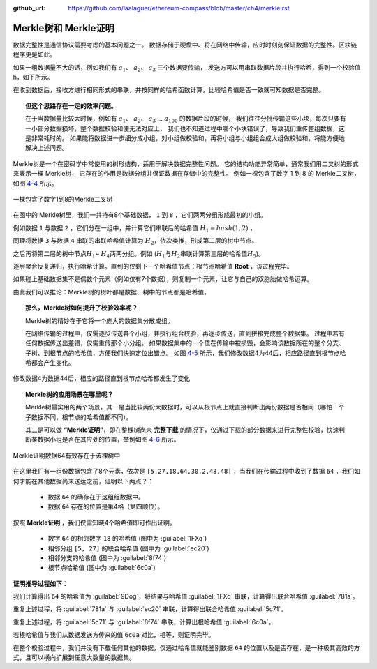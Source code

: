:github_url: https://github.com/laalaguer/ethereum-compass/blob/master/ch4/merkle.rst

Merkle树和 Merkle证明
==================================

数据完整性是通信协议需要考虑的基本问题之一。
数据存储于硬盘中、将在网络中传输，应时时刻刻保证数据的完整性。区块链程序更是如此。

如果一组数据量不大的话，例如我们有 :math:`a_1`、 :math:`a_2`、 :math:`a_3` 三个数据要传输，
发送方可以用串联数据片段并执行哈希，得到一个校验值 h，如下所示。

.. centered:: :math:`h = {hash}(a_1 + a_2 + a_3)`

在收到数据后，接收方进行相同形式的串联，并按同样的哈希函数计算，比较哈希值是否一致就可知数据是否完整。

.. centered:: :math:`h' = {hash}(a_1 + a_2 + a_3)`

.. topic::  但这个思路存在一定的效率问题。

   在于当数据量比较大时候，例如有 :math:`a_1`、 :math:`a_2`、 :math:`a_3` … :math:`a_{100}` 的数据片段的时候，
   我们往往分批传输这些小块，每次只要有一小部分数据损坏，整个数据校验和便无法对应上，
   我们也不知道过程中哪个小块错误了，导致我们重传整组数据，这是非常耗时的。
   如果能将数据进一步细分成小组，对小组做校验和，再将小组与小组组合成大组做校验和，将能方便地解决上述问题。

Merkle树是一个在密码学中常使用的树形结构，适用于解决数据完整性问题。
它的结构功能异常简单，通常我们用二叉树的形式来表示一棵 Merkle树，
它存在的作用是数据分组并保证数据在存储中的完整性。
例如一棵包含了数字 1 到 8 的 Merkle二叉树，如图 4-4_ 所示。

.. _4-4:
.. figure:: /img/Picture30.png
   :align: center
   :width: 600 px

   一棵包含了数字1到8的Merkle二叉树

在图中的 Merkle树里，我们一共持有8个基础数据， ``1`` 到 ``8`` ，它们两两分组形成最初的小组。

例如数据 ``1`` 与数据 ``2`` ，它们分在一组中，并计算它们串联后的哈希值 :math:`H_{1}={hash}(1,2)` ，

同理将数据 ``3`` 与数据 ``4`` 串联的串联哈希值计算为 :math:`H_2`，依次类推，形成第二层的树中节点。

之后再将第二层的树中节点\ :math:`H_1`\ ~ \ :math:`H_4`\ 两两分组。例如 (\ :math:`H_1`\ 与\ :math:`H_2`\ 串联计算第三层的哈希值\ :math:`H_5`\ )。

逐层聚合反复递归，执行哈希计算。直到的仅剩下一个哈希值节点：根节点哈希值 **Root** ，该过程完毕。

如果碰上基础数据集不是偶数个元素（例如仅有7个数据），则复制一个元素，让它与自己的双胞胎做哈希运算。

由此我们可以推论：Merkle树的树叶都是数据、树中的节点都是哈希值。

.. topic:: 那么，Merkle树如何提升了校验效率呢？

   Merkle树的精妙在于它将一个庞大的数据集分散成组。
   
   在网络传输的过程中，仅需逐步传送各个小组，并执行组合校验，再逐步传送，直到拼接完成整个数据集。
   过程中若有任何数据传送出差错，仅需重传那个小分组。
   如果数据集中的一个值在传输中被损毁，会影响该数据所在的整个分支、子树、到根节点的哈希值，方便我们快速定位出错点。
   如图 4-5_ 所示，我们修改数据4为44后，相应路径直到根节点哈希都会产生变化。


.. _4-5:
.. figure:: /img/Picture31.png
   :align: center
   :width: 600 px

   修改数据4为数据44后，相应的路径直到根节点哈希都发生了变化


.. topic:: Merkle树的应用场景在哪里呢？

   Merkle树最实用的两个场景，其一是当比较两份大数据时，可以从根节点上就直接判断出两份数据是否相同（哪怕一个子数据不同，根节点的哈希值都不同）。
   
   其二是可以做 **“Merkle证明”**，即在整棵树尚未 **完整下载** 的情况下，仅通过下载的部分数据来进行完整性校验，快速判断某数据小组是否在其应处的位置，举例如图 4-6_ 所示。

.. _4-6:
.. figure:: /img/Picture32.png
   :align: center
   :width: 600 px

   Merkle证明数据64有效存在于该棵树中

在这里我们有一组份数据包含了8个元素，依次是 ``[5,27,18,64,30,2,43,48]`` ，当我们在传输过程中收到了数据 ``64`` ，我们如何才能在其他数据尚未送达之前，证明以下两点？：

  - 数据 ``64`` 的确存在于这组组数据中。
  - 数据 ``64`` 存在的位置是第4格（第四顺位）。
  

按照 **Merkle证明** ，我们仅需知晓4个哈希值即可作出证明。

  - 数字 ``64`` 的相邻数字 ``18`` 的哈希值 (图中为 :guilabel:`1FXq`)
  - 相邻分组 ``[5, 27]`` 的联合哈希值 (图中为 :guilabel:`ec20`)
  - 相邻分支的哈希值 (图中为 :guilabel:`8f74`)
  - 根节点哈希值 (图中为 :guilabel:`6c0a`)

**证明推导过程如下：**

我们计算得出 ``64`` 的哈希值为 :guilabel:`9Dog`，将结果与哈希值 :guilabel:`1FXq` 串联，计算得出联合哈希值 :guilabel:`781a`。

重复上述过程，将 :guilabel:`781a` 与 :guilabel:`ec20` 串联，计算得出联合哈希值 :guilabel:`5c71`。

重复上述过程，将 :guilabel:`5c71` 与 :guilabel:`8f74` 串联，计算出根哈希值 :guilabel:`6c0a`。

若根哈希值与我们从数据发送方传来的值 ``6c0a`` 对比，相等，则证明完毕。

在整个校验过程中，我们并没有下载任何其他的数据，仅通过哈希值就能鉴别数据 ``64`` 的位置以及是否存在，是一种极其高效的方式，且可以横向扩展到任意大数量的数据集。
